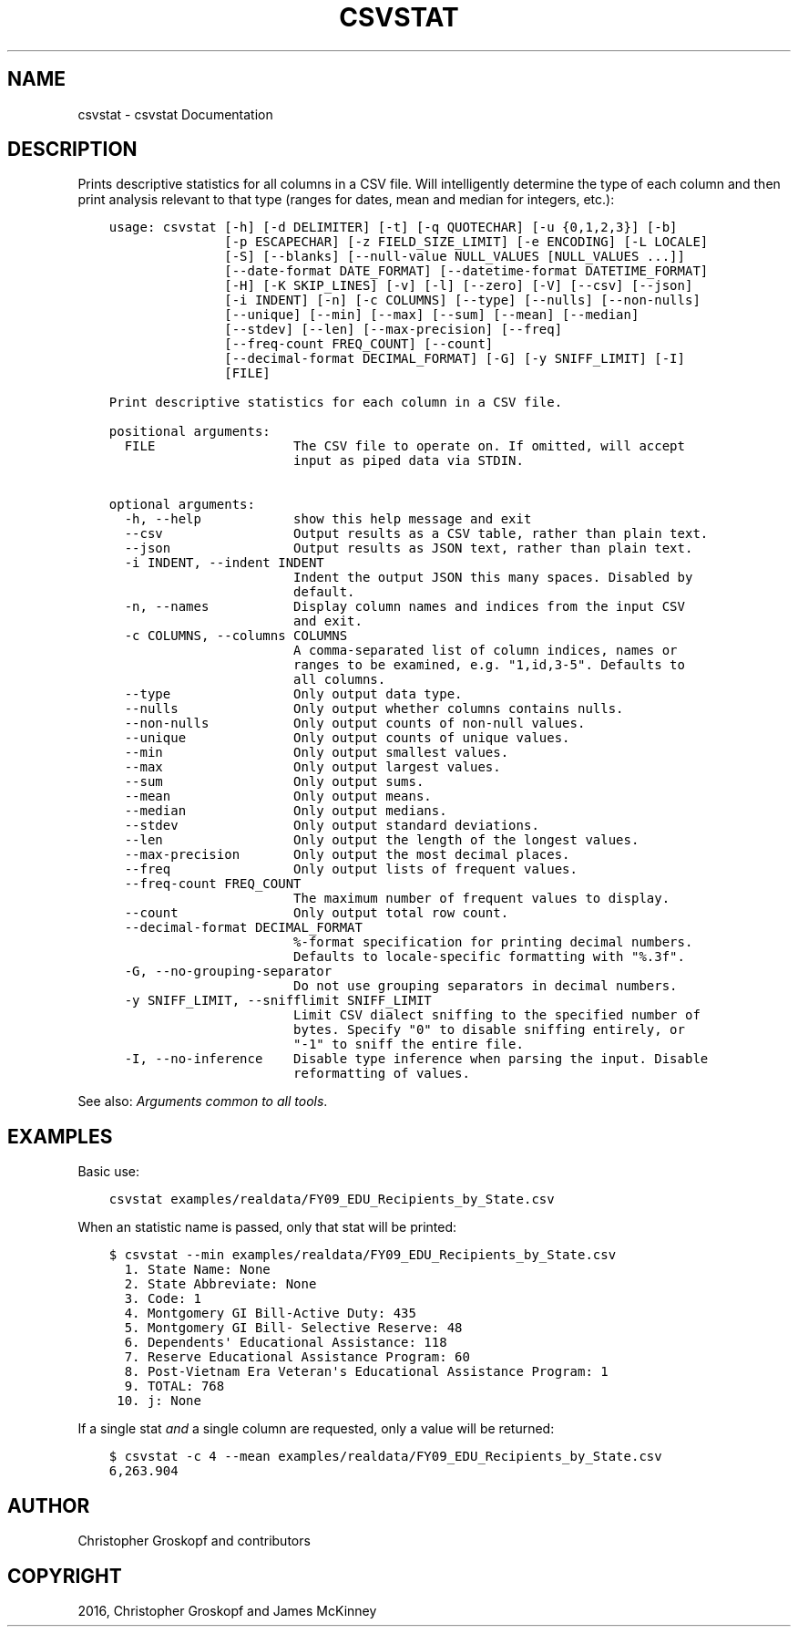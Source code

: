 .\" Man page generated from reStructuredText.
.
.
.nr rst2man-indent-level 0
.
.de1 rstReportMargin
\\$1 \\n[an-margin]
level \\n[rst2man-indent-level]
level margin: \\n[rst2man-indent\\n[rst2man-indent-level]]
-
\\n[rst2man-indent0]
\\n[rst2man-indent1]
\\n[rst2man-indent2]
..
.de1 INDENT
.\" .rstReportMargin pre:
. RS \\$1
. nr rst2man-indent\\n[rst2man-indent-level] \\n[an-margin]
. nr rst2man-indent-level +1
.\" .rstReportMargin post:
..
.de UNINDENT
. RE
.\" indent \\n[an-margin]
.\" old: \\n[rst2man-indent\\n[rst2man-indent-level]]
.nr rst2man-indent-level -1
.\" new: \\n[rst2man-indent\\n[rst2man-indent-level]]
.in \\n[rst2man-indent\\n[rst2man-indent-level]]u
..
.TH "CSVSTAT" "1" "Jul 16, 2024" "2.0.1" "csvkit"
.SH NAME
csvstat \- csvstat Documentation
.SH DESCRIPTION
.sp
Prints descriptive statistics for all columns in a CSV file. Will intelligently determine the type of each column and then print analysis relevant to that type (ranges for dates, mean and median for integers, etc.):
.INDENT 0.0
.INDENT 3.5
.sp
.nf
.ft C
usage: csvstat [\-h] [\-d DELIMITER] [\-t] [\-q QUOTECHAR] [\-u {0,1,2,3}] [\-b]
               [\-p ESCAPECHAR] [\-z FIELD_SIZE_LIMIT] [\-e ENCODING] [\-L LOCALE]
               [\-S] [\-\-blanks] [\-\-null\-value NULL_VALUES [NULL_VALUES ...]]
               [\-\-date\-format DATE_FORMAT] [\-\-datetime\-format DATETIME_FORMAT]
               [\-H] [\-K SKIP_LINES] [\-v] [\-l] [\-\-zero] [\-V] [\-\-csv] [\-\-json]
               [\-i INDENT] [\-n] [\-c COLUMNS] [\-\-type] [\-\-nulls] [\-\-non\-nulls]
               [\-\-unique] [\-\-min] [\-\-max] [\-\-sum] [\-\-mean] [\-\-median]
               [\-\-stdev] [\-\-len] [\-\-max\-precision] [\-\-freq]
               [\-\-freq\-count FREQ_COUNT] [\-\-count]
               [\-\-decimal\-format DECIMAL_FORMAT] [\-G] [\-y SNIFF_LIMIT] [\-I]
               [FILE]

Print descriptive statistics for each column in a CSV file.

positional arguments:
  FILE                  The CSV file to operate on. If omitted, will accept
                        input as piped data via STDIN.

optional arguments:
  \-h, \-\-help            show this help message and exit
  \-\-csv                 Output results as a CSV table, rather than plain text.
  \-\-json                Output results as JSON text, rather than plain text.
  \-i INDENT, \-\-indent INDENT
                        Indent the output JSON this many spaces. Disabled by
                        default.
  \-n, \-\-names           Display column names and indices from the input CSV
                        and exit.
  \-c COLUMNS, \-\-columns COLUMNS
                        A comma\-separated list of column indices, names or
                        ranges to be examined, e.g. \(dq1,id,3\-5\(dq. Defaults to
                        all columns.
  \-\-type                Only output data type.
  \-\-nulls               Only output whether columns contains nulls.
  \-\-non\-nulls           Only output counts of non\-null values.
  \-\-unique              Only output counts of unique values.
  \-\-min                 Only output smallest values.
  \-\-max                 Only output largest values.
  \-\-sum                 Only output sums.
  \-\-mean                Only output means.
  \-\-median              Only output medians.
  \-\-stdev               Only output standard deviations.
  \-\-len                 Only output the length of the longest values.
  \-\-max\-precision       Only output the most decimal places.
  \-\-freq                Only output lists of frequent values.
  \-\-freq\-count FREQ_COUNT
                        The maximum number of frequent values to display.
  \-\-count               Only output total row count.
  \-\-decimal\-format DECIMAL_FORMAT
                        %\-format specification for printing decimal numbers.
                        Defaults to locale\-specific formatting with \(dq%.3f\(dq.
  \-G, \-\-no\-grouping\-separator
                        Do not use grouping separators in decimal numbers.
  \-y SNIFF_LIMIT, \-\-snifflimit SNIFF_LIMIT
                        Limit CSV dialect sniffing to the specified number of
                        bytes. Specify \(dq0\(dq to disable sniffing entirely, or
                        \(dq\-1\(dq to sniff the entire file.
  \-I, \-\-no\-inference    Disable type inference when parsing the input. Disable
                        reformatting of values.
.ft P
.fi
.UNINDENT
.UNINDENT
.sp
See also: \fI\%Arguments common to all tools\fP\&.
.SH EXAMPLES
.sp
Basic use:
.INDENT 0.0
.INDENT 3.5
.sp
.nf
.ft C
csvstat examples/realdata/FY09_EDU_Recipients_by_State.csv
.ft P
.fi
.UNINDENT
.UNINDENT
.sp
When an statistic name is passed, only that stat will be printed:
.INDENT 0.0
.INDENT 3.5
.sp
.nf
.ft C
$ csvstat \-\-min examples/realdata/FY09_EDU_Recipients_by_State.csv
  1. State Name: None
  2. State Abbreviate: None
  3. Code: 1
  4. Montgomery GI Bill\-Active Duty: 435
  5. Montgomery GI Bill\- Selective Reserve: 48
  6. Dependents\(aq Educational Assistance: 118
  7. Reserve Educational Assistance Program: 60
  8. Post\-Vietnam Era Veteran\(aqs Educational Assistance Program: 1
  9. TOTAL: 768
 10. j: None
.ft P
.fi
.UNINDENT
.UNINDENT
.sp
If a single stat \fIand\fP a single column are requested, only a value will be returned:
.INDENT 0.0
.INDENT 3.5
.sp
.nf
.ft C
$ csvstat \-c 4 \-\-mean examples/realdata/FY09_EDU_Recipients_by_State.csv
6,263.904
.ft P
.fi
.UNINDENT
.UNINDENT
.SH AUTHOR
Christopher Groskopf and contributors
.SH COPYRIGHT
2016, Christopher Groskopf and James McKinney
.\" Generated by docutils manpage writer.
.

